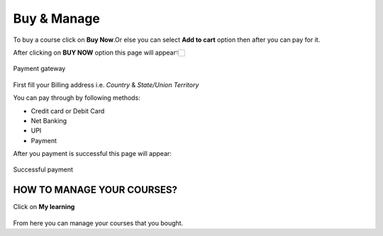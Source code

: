 Buy & Manage
============

To buy a course click on **Buy Now**.Or else you can select **Add to cart** option then after you can pay for it.

After clicking on **BUY NOW** option this page will appear👇🏻

.. figure::  /images/Udemy/paymentgateway.jpg
   :align:   center

   Payment gateway

First fill your Billing address i.e. *Country* & *State/Union Territory*

You can pay through by following methods:

* Credit card or Debit Card
* Net Banking
* UPI
* Payment

After you payment is successful this page will appear:

.. figure::  /images/Udemy/after_payment.jpg
   :align:   center

   Successful payment

HOW TO MANAGE YOUR COURSES?
-----------------------------

Click on **My learning**

.. figure::  /images/Udemy/manage.jpg
   :align:   center

.. figure::  /images/Udemy/managee.jpg
   :align:   center

From here you can manage your courses that you bought.
